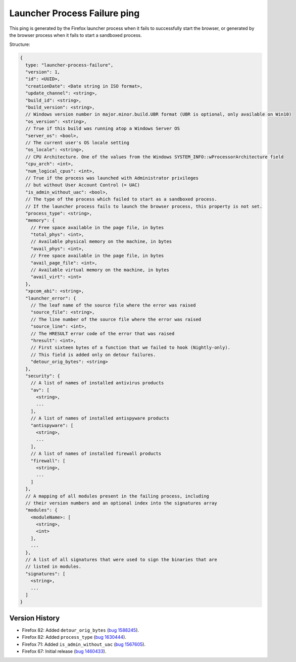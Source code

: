 
Launcher Process Failure ping
=============================

This ping is generated by the Firefox launcher process when it fails to successfully start the browser, or generated by the browser process when it fails to start a sandboxed process.

Structure:

.. code-block:: js

    {
      type: "launcher-process-failure",
      "version": 1,
      "id": <UUID>,
      "creationDate": <Date string in ISO format>,
      "update_channel": <string>,
      "build_id": <string>,
      "build_version": <string>,
      // Windows version number in major.minor.build.UBR format (UBR is optional, only available on Win10)
      "os_version": <string>,
      // True if this build was running atop a Windows Server OS
      "server_os": <bool>,
      // The current user's OS locale setting
      "os_locale": <string>,
      // CPU Architecture. One of the values from the Windows SYSTEM_INFO::wProcessorArchitecture field
      "cpu_arch": <int>,
      "num_logical_cpus": <int>,
      // True if the process was launched with Administrator privileges
      // but without User Account Control (= UAC)
      "is_admin_without_uac": <bool>,
      // The type of the process which failed to start as a sandboxed process.
      // If the launcher process fails to launch the browser process, this property is not set.
      "process_type": <string>,
      "memory": {
        // Free space available in the page file, in bytes
        "total_phys": <int>,
        // Available physical memory on the machine, in bytes
        "avail_phys": <int>,
        // Free space available in the page file, in bytes
        "avail_page_file": <int>,
        // Available virtual memory on the machine, in bytes
        "avail_virt": <int>
      },
      "xpcom_abi": <string>,
      "launcher_error": {
        // The leaf name of the source file where the error was raised
        "source_file": <string>,
        // The line number of the source file where the error was raised
        "source_line": <int>,
        // The HRESULT error code of the error that was raised
        "hresult": <int>,
        // First sixteen bytes of a function that we failed to hook (Nightly-only).
        // This field is added only on detour failures.
        "detour_orig_bytes": <string>
      },
      "security": {
        // A list of names of installed antivirus products
        "av": [
          <string>,
          ...
        ],
        // A list of names of installed antispyware products
        "antispyware": [
          <string>,
          ...
        ],
        // A list of names of installed firewall products
        "firewall": [
          <string>,
          ...
        ]
      },
      // A mapping of all modules present in the failing process, including
      // their version numbers and an optional index into the signatures array
      "modules": {
        <moduleName>: [
          <string>,
          <int>
        ],
        ...
      },
      // A list of all signatures that were used to sign the binaries that are
      // listed in modules.
      "signatures": [
        <string>,
        ...
      ]
    }

Version History
~~~~~~~~~~~~~~~

- Firefox 82: Added ``detour_orig_bytes`` (`bug 1588245 <https://bugzilla.mozilla.org/show_bug.cgi?id=1588245>`_).
- Firefox 82: Added ``process_type`` (`bug 1630444 <https://bugzilla.mozilla.org/show_bug.cgi?id=1630444>`_).
- Firefox 71: Added ``is_admin_without_uac`` (`bug 1567605 <https://bugzilla.mozilla.org/show_bug.cgi?id=1567605>`_).
- Firefox 67: Initial release (`bug 1460433 <https://bugzilla.mozilla.org/show_bug.cgi?id=1460433>`_).
